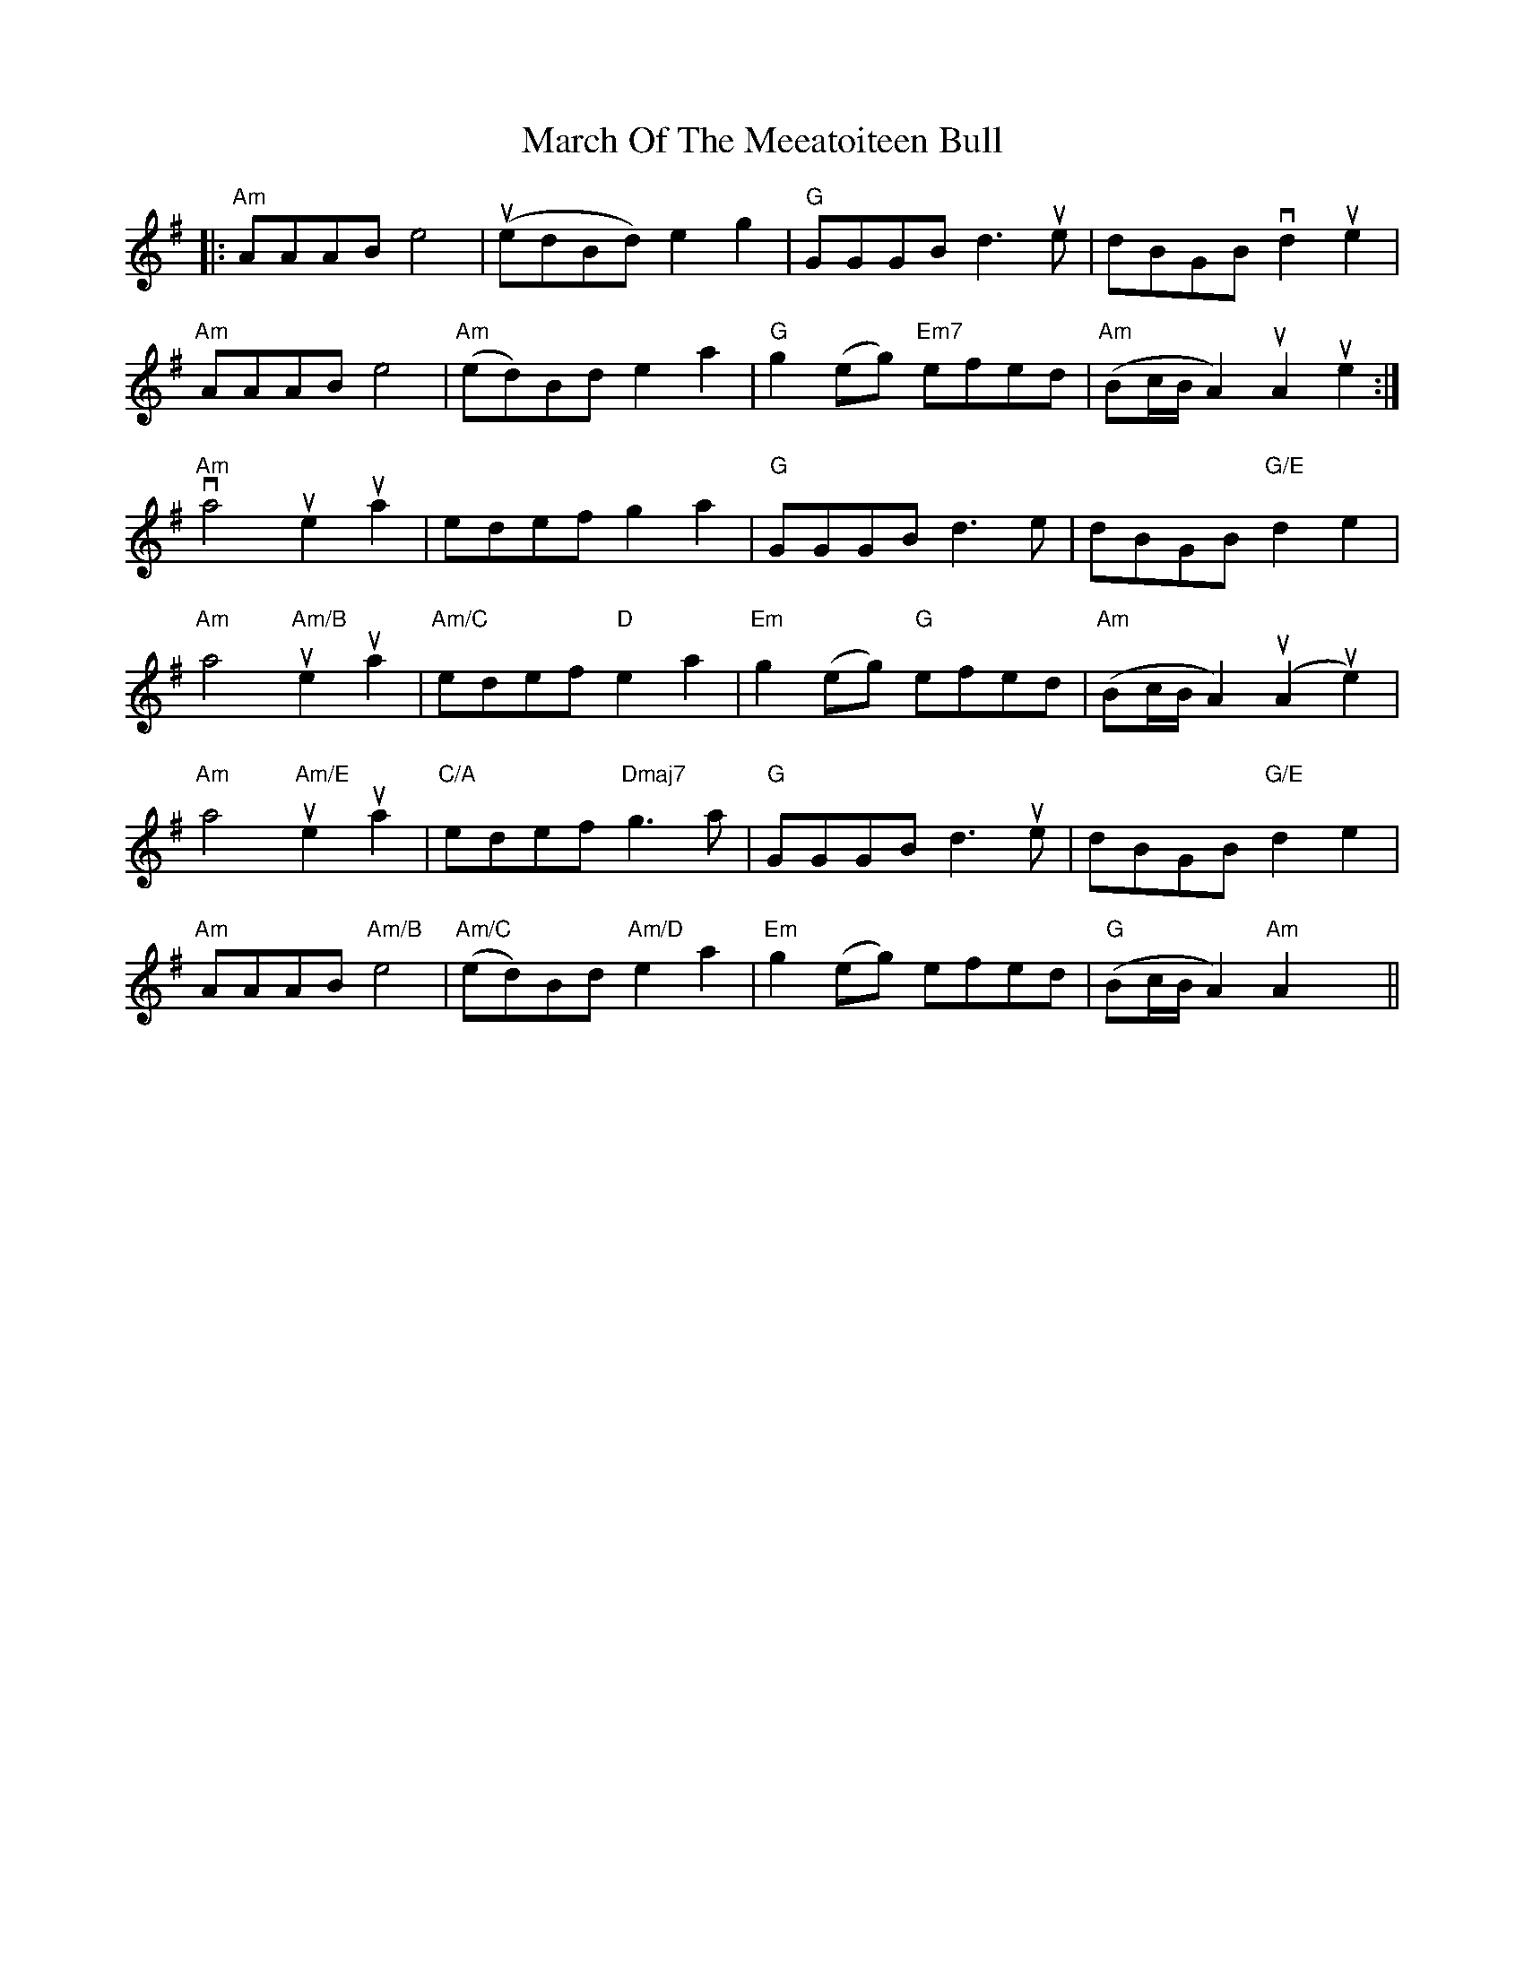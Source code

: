 X: 25414
T: March Of The Meeatoiteen Bull
R: march
M: 
K: Adorian
|:"Am"AAAB e4|(uedBd) e2g2|"G"GGGB d3ue|dBGB vd2ue2|
"Am"AAABe4|"Am"(ed)Bd e2a2|"G"g2(eg) "Em7"efed|"Am"(Bc/B/A2) uA2ue2:|
"Am"va4ue2ua2|edef g2a2|"G"GGGB d3e|dBGB "G/E"d2e2|
"Am"a4 "Am/B"ue2ua2|"Am/C"edef "D"e2a2|"Em"g2(eg) "G"efed|"Am"(Bc/B/A2) (uA2ue2)|
"Am"a4 "Am/E"ue2ua2|"C/A"edef "Dmaj7"g3a|"G"GGGB d3ue|dBGB "G/E"d2e2|
"Am"AAAB "Am/B"e4|"Am/C"(ed)Bd "Am/D"e2a2|"Em"g2(eg) efed|"G"(Bc/B/A2) "Am"A2x2||

